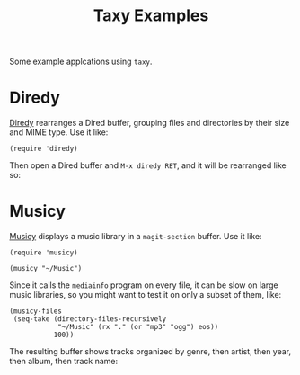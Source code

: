 #+TITLE: Taxy Examples

Some example applcations using ~taxy~.

* Diredy

[[file:diredy.el][Diredy]] rearranges a Dired buffer, grouping files and directories by their size and MIME type.  Use it like:

#+BEGIN_SRC elisp
  (require 'diredy)
#+END_SRC

Then open a Dired buffer and =M-x diredy RET=, and it will be rearranged like so:

[[../images/diredy.png]]

* Musicy

[[file:musicy.el][Musicy]] displays a music library in a ~magit-section~ buffer.  Use it like:

#+BEGIN_SRC elisp
  (require 'musicy)

  (musicy "~/Music")
#+END_SRC

Since it calls the =mediainfo= program on every file, it can be slow on large music libraries, so you might want to test it on only a subset of them, like:

#+BEGIN_SRC elisp
  (musicy-files
   (seq-take (directory-files-recursively
              "~/Music" (rx "." (or "mp3" "ogg") eos))
             100))
#+END_SRC

The resulting buffer shows tracks organized by genre, then artist, then year, then album, then track name:

[[../images/musicy.png]]
